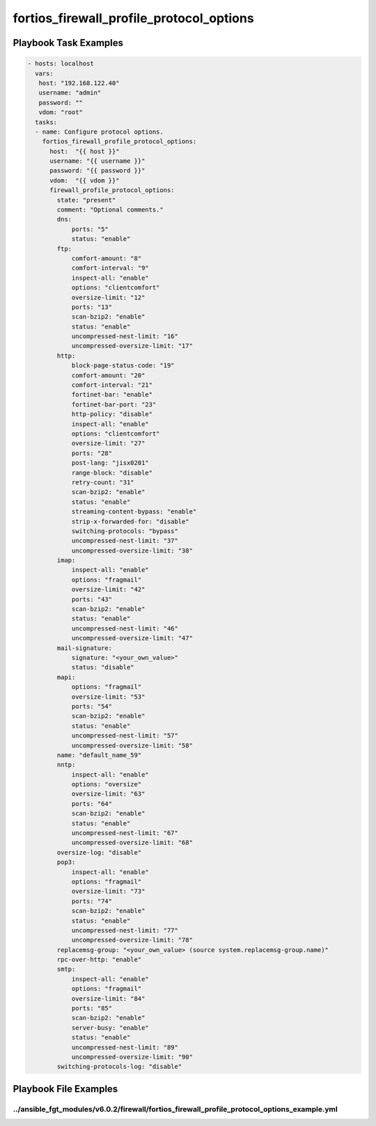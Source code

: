 =========================================
fortios_firewall_profile_protocol_options
=========================================


Playbook Task Examples
----------------------

.. code-block:: yaml

    - hosts: localhost
      vars:
       host: "192.168.122.40"
       username: "admin"
       password: ""
       vdom: "root"
      tasks:
      - name: Configure protocol options.
        fortios_firewall_profile_protocol_options:
          host:  "{{ host }}"
          username: "{{ username }}"
          password: "{{ password }}"
          vdom:  "{{ vdom }}"
          firewall_profile_protocol_options:
            state: "present"
            comment: "Optional comments."
            dns:
                ports: "5"
                status: "enable"
            ftp:
                comfort-amount: "8"
                comfort-interval: "9"
                inspect-all: "enable"
                options: "clientcomfort"
                oversize-limit: "12"
                ports: "13"
                scan-bzip2: "enable"
                status: "enable"
                uncompressed-nest-limit: "16"
                uncompressed-oversize-limit: "17"
            http:
                block-page-status-code: "19"
                comfort-amount: "20"
                comfort-interval: "21"
                fortinet-bar: "enable"
                fortinet-bar-port: "23"
                http-policy: "disable"
                inspect-all: "enable"
                options: "clientcomfort"
                oversize-limit: "27"
                ports: "28"
                post-lang: "jisx0201"
                range-block: "disable"
                retry-count: "31"
                scan-bzip2: "enable"
                status: "enable"
                streaming-content-bypass: "enable"
                strip-x-forwarded-for: "disable"
                switching-protocols: "bypass"
                uncompressed-nest-limit: "37"
                uncompressed-oversize-limit: "38"
            imap:
                inspect-all: "enable"
                options: "fragmail"
                oversize-limit: "42"
                ports: "43"
                scan-bzip2: "enable"
                status: "enable"
                uncompressed-nest-limit: "46"
                uncompressed-oversize-limit: "47"
            mail-signature:
                signature: "<your_own_value>"
                status: "disable"
            mapi:
                options: "fragmail"
                oversize-limit: "53"
                ports: "54"
                scan-bzip2: "enable"
                status: "enable"
                uncompressed-nest-limit: "57"
                uncompressed-oversize-limit: "58"
            name: "default_name_59"
            nntp:
                inspect-all: "enable"
                options: "oversize"
                oversize-limit: "63"
                ports: "64"
                scan-bzip2: "enable"
                status: "enable"
                uncompressed-nest-limit: "67"
                uncompressed-oversize-limit: "68"
            oversize-log: "disable"
            pop3:
                inspect-all: "enable"
                options: "fragmail"
                oversize-limit: "73"
                ports: "74"
                scan-bzip2: "enable"
                status: "enable"
                uncompressed-nest-limit: "77"
                uncompressed-oversize-limit: "78"
            replacemsg-group: "<your_own_value> (source system.replacemsg-group.name)"
            rpc-over-http: "enable"
            smtp:
                inspect-all: "enable"
                options: "fragmail"
                oversize-limit: "84"
                ports: "85"
                scan-bzip2: "enable"
                server-busy: "enable"
                status: "enable"
                uncompressed-nest-limit: "89"
                uncompressed-oversize-limit: "90"
            switching-protocols-log: "disable"



Playbook File Examples
----------------------


../ansible_fgt_modules/v6.0.2/firewall/fortios_firewall_profile_protocol_options_example.yml
++++++++++++++++++++++++++++++++++++++++++++++++++++++++++++++++++++++++++++++++++++++++++++

.. code-block:: yaml
            - hosts: localhost
      vars:
       host: "192.168.122.40"
       username: "admin"
       password: ""
       vdom: "root"
      tasks:
      - name: Configure protocol options.
        fortios_firewall_profile_protocol_options:
          host:  "{{ host }}"
          username: "{{ username }}"
          password: "{{ password }}"
          vdom:  "{{ vdom }}"
          firewall_profile_protocol_options:
            state: "present"
            comment: "Optional comments."
            dns:
                ports: "5"
                status: "enable"
            ftp:
                comfort-amount: "8"
                comfort-interval: "9"
                inspect-all: "enable"
                options: "clientcomfort"
                oversize-limit: "12"
                ports: "13"
                scan-bzip2: "enable"
                status: "enable"
                uncompressed-nest-limit: "16"
                uncompressed-oversize-limit: "17"
            http:
                block-page-status-code: "19"
                comfort-amount: "20"
                comfort-interval: "21"
                fortinet-bar: "enable"
                fortinet-bar-port: "23"
                http-policy: "disable"
                inspect-all: "enable"
                options: "clientcomfort"
                oversize-limit: "27"
                ports: "28"
                post-lang: "jisx0201"
                range-block: "disable"
                retry-count: "31"
                scan-bzip2: "enable"
                status: "enable"
                streaming-content-bypass: "enable"
                strip-x-forwarded-for: "disable"
                switching-protocols: "bypass"
                uncompressed-nest-limit: "37"
                uncompressed-oversize-limit: "38"
            imap:
                inspect-all: "enable"
                options: "fragmail"
                oversize-limit: "42"
                ports: "43"
                scan-bzip2: "enable"
                status: "enable"
                uncompressed-nest-limit: "46"
                uncompressed-oversize-limit: "47"
            mail-signature:
                signature: "<your_own_value>"
                status: "disable"
            mapi:
                options: "fragmail"
                oversize-limit: "53"
                ports: "54"
                scan-bzip2: "enable"
                status: "enable"
                uncompressed-nest-limit: "57"
                uncompressed-oversize-limit: "58"
            name: "default_name_59"
            nntp:
                inspect-all: "enable"
                options: "oversize"
                oversize-limit: "63"
                ports: "64"
                scan-bzip2: "enable"
                status: "enable"
                uncompressed-nest-limit: "67"
                uncompressed-oversize-limit: "68"
            oversize-log: "disable"
            pop3:
                inspect-all: "enable"
                options: "fragmail"
                oversize-limit: "73"
                ports: "74"
                scan-bzip2: "enable"
                status: "enable"
                uncompressed-nest-limit: "77"
                uncompressed-oversize-limit: "78"
            replacemsg-group: "<your_own_value> (source system.replacemsg-group.name)"
            rpc-over-http: "enable"
            smtp:
                inspect-all: "enable"
                options: "fragmail"
                oversize-limit: "84"
                ports: "85"
                scan-bzip2: "enable"
                server-busy: "enable"
                status: "enable"
                uncompressed-nest-limit: "89"
                uncompressed-oversize-limit: "90"
            switching-protocols-log: "disable"




